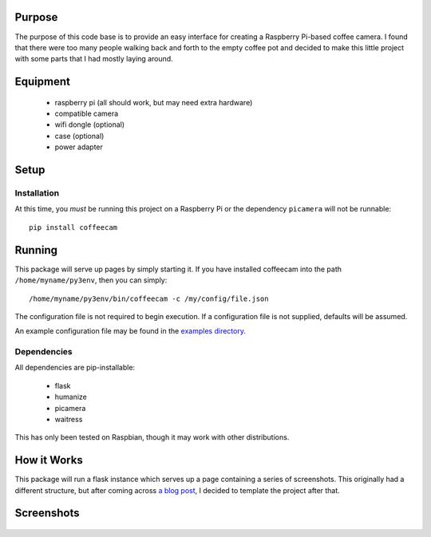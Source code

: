 -------------------
Purpose
-------------------

The purpose of this code base is to provide an easy interface for
creating a Raspberry Pi-based coffee camera.  I found that there
were too many people walking back and forth to the empty coffee
pot and decided to make this little project with some parts that
I had mostly laying around.

-------------------
Equipment
-------------------

 - raspberry pi (all should work, but may need extra hardware)
 - compatible camera
 - wifi dongle (optional)
 - case (optional)
 - power adapter

-------------------
Setup
-------------------

===================
Installation
===================

At this time, you *must* be running this project on a Raspberry Pi
or the dependency ``picamera`` will not be runnable::

    pip install coffeecam


-------------------
Running
-------------------

This package will serve up pages by simply starting it.  If you have
installed coffeecam into the path ``/home/myname/py3env``, then
you can simply::

    /home/myname/py3env/bin/coffeecam -c /my/config/file.json

The configuration file is not required to begin execution.  If a configuration
file is not supplied, defaults will be assumed.

An example configuration file may be found in the `examples directory </examples>`_.

===================
Dependencies
===================

All dependencies are pip-installable:

 - flask
 - humanize
 - picamera
 - waitress

This has only been tested on Raspbian, though it may work with other
distributions.

-------------------
How it Works
-------------------

This package will run a flask instance which serves up a page containing
a series of screenshots.  This originally had a different structure, but after
coming across `a blog post <https://blog.miguelgrinberg.com/post/video-streaming-with-flask>`_,
I decided to template the project after that.

-------------------
Screenshots
-------------------

    .. image:: https://github.com/slightlynybbled/coffeecam/blob/master/docs/img/coffeecam-full.png
    .. image:: https://github.com/slightlynybbled/coffeecam/blob/master/docs/img/coffeecam-small.png

